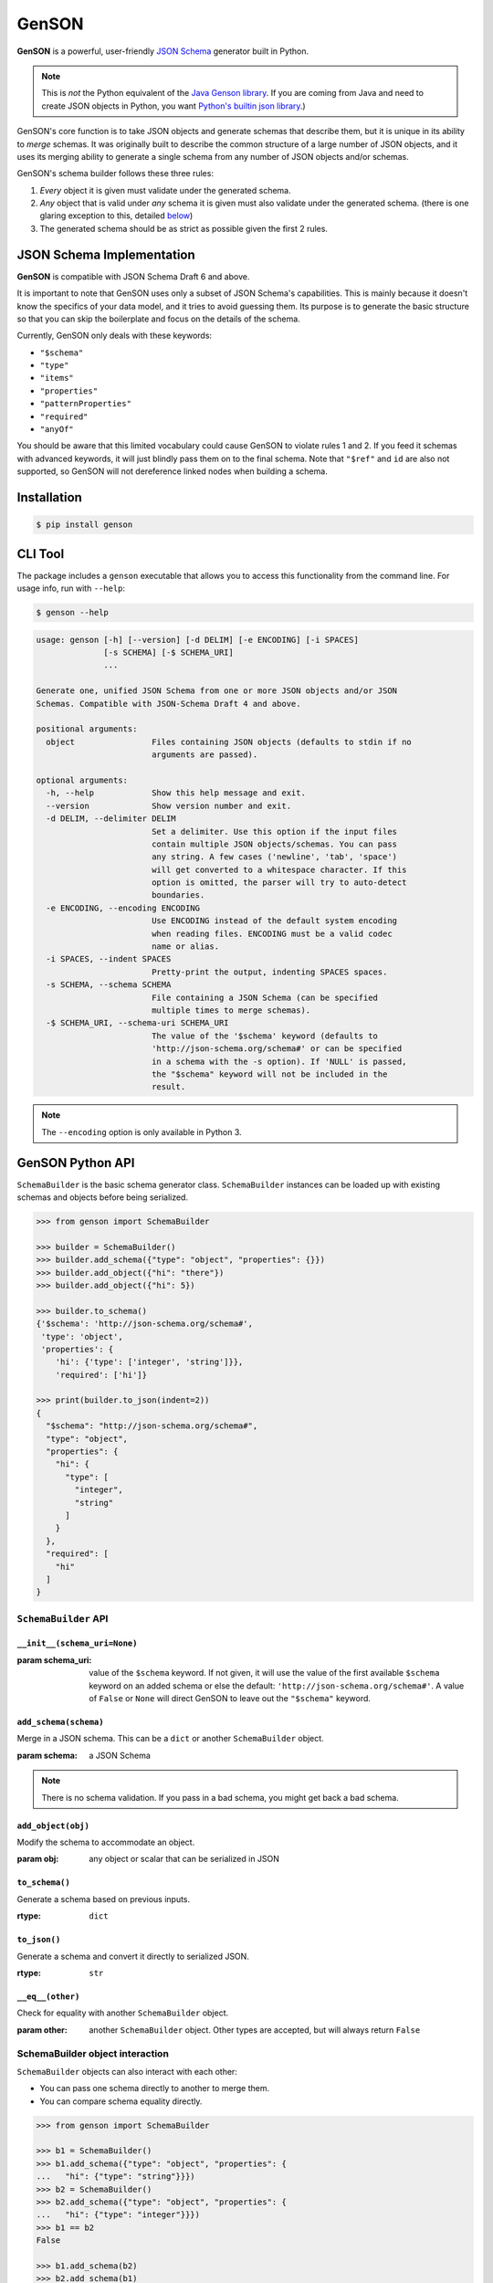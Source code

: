 GenSON
======

**GenSON** is a powerful, user-friendly `JSON Schema`_ generator built in Python.

.. note::
    This is *not* the Python equivalent of the `Java Genson library`_. If you are coming from Java and need to create JSON objects in Python, you want `Python's builtin json library`_.)

GenSON's core function is to take JSON objects and generate schemas that describe them, but it is unique in its ability to *merge* schemas. It was originally built to describe the common structure of a large number of JSON objects, and it uses its merging ability to generate a single schema from any number of JSON objects and/or schemas.

GenSON's schema builder follows these three rules:

1. *Every* object it is given must validate under the generated schema.
2. *Any* object that is valid under *any* schema it is given must also validate under the generated schema. (there is one glaring exception to this, detailed `below`_)
3. The generated schema should be as strict as possible given the first 2 rules.


JSON Schema Implementation
--------------------------

**GenSON** is compatible with JSON Schema Draft 6 and above.

It is important to note that GenSON uses only a subset of JSON Schema's capabilities. This is mainly because it doesn't know the specifics of your data model, and it tries to avoid guessing them. Its purpose is to generate the basic structure so that you can skip the boilerplate and focus on the details of the schema.

Currently, GenSON only deals with these keywords:

* ``"$schema"``
* ``"type"``
* ``"items"``
* ``"properties"``
* ``"patternProperties"``
* ``"required"``
* ``"anyOf"``

You should be aware that this limited vocabulary could cause GenSON to violate rules 1 and 2. If you feed it schemas with advanced keywords, it will just blindly pass them on to the final schema. Note that ``"$ref"`` and ``id`` are also not supported, so GenSON will not dereference linked nodes when building a schema.


Installation
------------

.. code-block:: bash

    $ pip install genson


CLI Tool
--------

The package includes a ``genson`` executable that allows you to access this functionality from the command line. For usage info, run with ``--help``:

.. code-block:: bash

    $ genson --help

.. code-block::

    usage: genson [-h] [--version] [-d DELIM] [-e ENCODING] [-i SPACES]
                  [-s SCHEMA] [-$ SCHEMA_URI]
                  ...

    Generate one, unified JSON Schema from one or more JSON objects and/or JSON
    Schemas. Compatible with JSON-Schema Draft 4 and above.

    positional arguments:
      object                Files containing JSON objects (defaults to stdin if no
                            arguments are passed).

    optional arguments:
      -h, --help            Show this help message and exit.
      --version             Show version number and exit.
      -d DELIM, --delimiter DELIM
                            Set a delimiter. Use this option if the input files
                            contain multiple JSON objects/schemas. You can pass
                            any string. A few cases ('newline', 'tab', 'space')
                            will get converted to a whitespace character. If this
                            option is omitted, the parser will try to auto-detect
                            boundaries.
      -e ENCODING, --encoding ENCODING
                            Use ENCODING instead of the default system encoding
                            when reading files. ENCODING must be a valid codec
                            name or alias.
      -i SPACES, --indent SPACES
                            Pretty-print the output, indenting SPACES spaces.
      -s SCHEMA, --schema SCHEMA
                            File containing a JSON Schema (can be specified
                            multiple times to merge schemas).
      -$ SCHEMA_URI, --schema-uri SCHEMA_URI
                            The value of the '$schema' keyword (defaults to
                            'http://json-schema.org/schema#' or can be specified
                            in a schema with the -s option). If 'NULL' is passed,
                            the "$schema" keyword will not be included in the
                            result.

.. note::
    The ``--encoding`` option is only available in Python 3.

GenSON Python API
-----------------

``SchemaBuilder`` is the basic schema generator class. ``SchemaBuilder`` instances can be loaded up with existing schemas and objects before being serialized.

.. code-block:: python

    >>> from genson import SchemaBuilder

    >>> builder = SchemaBuilder()
    >>> builder.add_schema({"type": "object", "properties": {}})
    >>> builder.add_object({"hi": "there"})
    >>> builder.add_object({"hi": 5})

    >>> builder.to_schema()
    {'$schema': 'http://json-schema.org/schema#',
     'type': 'object',
     'properties': {
        'hi': {'type': ['integer', 'string']}},
        'required': ['hi']}

    >>> print(builder.to_json(indent=2))
    {
      "$schema": "http://json-schema.org/schema#",
      "type": "object",
      "properties": {
        "hi": {
          "type": [
            "integer",
            "string"
          ]
        }
      },
      "required": [
        "hi"
      ]
    }

``SchemaBuilder`` API
+++++++++++++++++++++

``__init__(schema_uri=None)``
^^^^^^^^^^^^^^^^^^^^^^^^^^^^^

:param schema_uri: value of the ``$schema`` keyword. If not given, it will use the value of the first available ``$schema`` keyword on an added schema or else the default: ``'http://json-schema.org/schema#'``. A value of ``False`` or ``None`` will direct GenSON to leave out the ``"$schema"`` keyword.

``add_schema(schema)``
^^^^^^^^^^^^^^^^^^^^^^

Merge in a JSON schema. This can be a ``dict`` or another ``SchemaBuilder`` object.

:param schema: a JSON Schema

.. note::
    There is no schema validation. If you pass in a bad schema,
    you might get back a bad schema.

``add_object(obj)``
^^^^^^^^^^^^^^^^^^^

Modify the schema to accommodate an object.

:param obj: any object or scalar that can be serialized in JSON

``to_schema()``
^^^^^^^^^^^^^^^

Generate a schema based on previous inputs.

:rtype: ``dict``

``to_json()``
^^^^^^^^^^^^^

Generate a schema and convert it directly to serialized JSON.

:rtype: ``str``

``__eq__(other)``
^^^^^^^^^^^^^^^^^

Check for equality with another ``SchemaBuilder`` object.

:param other: another ``SchemaBuilder`` object. Other types are accepted, but will always return ``False``

SchemaBuilder object interaction
++++++++++++++++++++++++++++++++

``SchemaBuilder`` objects can also interact with each other:

* You can pass one schema directly to another to merge them.
* You can compare schema equality directly.

.. code-block:: python

    >>> from genson import SchemaBuilder

    >>> b1 = SchemaBuilder()
    >>> b1.add_schema({"type": "object", "properties": {
    ...   "hi": {"type": "string"}}})
    >>> b2 = SchemaBuilder()
    >>> b2.add_schema({"type": "object", "properties": {
    ...   "hi": {"type": "integer"}}})
    >>> b1 == b2
    False

    >>> b1.add_schema(b2)
    >>> b2.add_schema(b1)
    >>> b1 == b2
    True
    >>> b1.to_schema()
    {'$schema': 'http://json-schema.org/schema#',
     'type': 'object',
     'properties': {'hi': {'type': ['integer', 'string']}}}


Seed Schemas
------------

There are several cases where multiple valid schemas could be generated from the same object. GenSON makes a default choice in all these ambiguous cases, but if you want it to choose differently, you can tell it what to do using a *seed schema*.

Seeding Arrays
++++++++++++++

For example, suppose you have a simple array with two items:

.. code-block:: python

    ['one', 1]

There are always two ways for GenSON to interpret any array: List and Tuple. Lists have one schema for every item, whereas Tuples have a different schema for every array position. This is analogous to the (now deprecated) ``merge_arrays`` option from version 0. You can read more about JSON Schema `array validation here`_.

List Validation
^^^^^^^^^^^^^^^

.. code-block:: json

    {
      "type": "array",
      "items": {"type": ["integer", "string"]}
    }

Tuple Validation
^^^^^^^^^^^^^^^^

.. code-block:: json

    {
      "type": "array",
      "items": [{"type": "integer"}, {"type": "string"}]
    }

By default, GenSON always interprets arrays using list validation, but you can tell it to use tuple validation by seeding it with a schema.

.. code-block:: python

    >>> from genson import SchemaBuilder

    >>> builder = SchemaBuilder()
    >>> builder.add_object(['one', 1])
    >>> builder.to_schema()
    {'$schema': 'http://json-schema.org/schema#',
     'type': 'array',
     'items': {'type': ['integer', 'string']}}

    >>> builder = SchemaBuilder()
    >>> seed_schema = {'type': 'array', 'items': []}
    >>> builder.add_schema(seed_schema)
    >>> builder.add_object(['one', 1])
    >>> builder.to_schema()
    {'$schema': 'http://json-schema.org/schema#',
     'type': 'array',
     'items': [{'type': 'string'}, {'type': 'integer'}]}

Note that in this case, the seed schema is actually invalid. You can't have an empty array as the value for an ``items`` keyword. But GenSON is a generator, not a validator, so you can fudge a little. GenSON will modify the generated schema so that it is valid, provided that there aren't invalid keywords beyond the ones it knows about.

Seeding patternProperties
+++++++++++++++++++++++++

Support for patternProperties_ is new in version 1; however, since GenSON's default behavior is to only use ``properties``, this powerful keyword can only be utilized with seed schemas. You will need to supply an ``object`` schema with a ``patternProperties`` object whose keys are RegEx strings. Again, you can fudge here and set the values to null instead of creating valid subschemas.

.. code-block:: python

    >>> from genson import SchemaBuilder

    >>> builder = SchemaBuilder()
    >>> builder.add_schema({'type': 'object', 'patternProperties': {r'^\d+$': None}})
    >>> builder.add_object({'1': 1, '2': 2, '3': 3})
    >>> builder.to_schema()
    {'$schema': 'http://json-schema.org/schema#', 'type': 'object', 'patternProperties':  {'^\\d+$': {'type': 'integer'}}}

There are a few gotchas you should be aware of here:

* GenSON is written in Python, so it uses the `Python flavor of RegEx`_.
* GenSON still prefers ``properties`` to ``patternProperties`` if a property already exists that matches one of your patterns, the normal property will be updated, *not* the pattern property.
* If a key matches multiple patterns, there is *no guarantee* of which one will be updated.
* The patternProperties_ docs themselves have some more useful pointers that can save you time.

Typeless Schemas
++++++++++++++++

In version 0, GenSON did not accept a schema without a type, but in order to be flexible in the support of seed schemas, support was added for version 1. However, GenSON violates rule #2 in its handling of typeless schemas. Any object will validate under an empty schema, but GenSON incorporates typeless schemas into the first-available typed schema, and since typed schemas are stricter than typless ones, objects that would validate under an added schema will not validate under the result.


Customizing ``SchemaBuilder``
-----------------------------

You can extend the ``SchemaBuilder`` class to add in your own logic (e.g. recording ``minimum`` and ``maximum`` for a number). In order to do this, you need to:

1. Create a custom ``SchemaStrategy`` class.
2. Create a ``SchemaBuilder`` subclass that includes your custom ``SchemaStrategy`` class(es).
3. Use your custom ``SchemaBuilder`` just like you would the stock ``SchemaBuilder``.

``SchemaStrategy`` Classes
++++++++++++++++++++++++++

GenSON uses the Strategy Pattern to parse, update, and serialize different kinds of schemas that behave in different ways. There are several ``SchemaStrategy`` classes that roughly correspond to different schema types. GenSON maps each node in an object or schema to an instance of one of these classes. Each instance stores the current schema state and updates or returns it when required.

You can modify the specific ways these classes work by extending them. You can inherit from any existing ``SchemaStrategy`` class, though ``SchemaStrategy`` and ``TypedSchemaStrategy`` are the most useful base classes. You should call ``super`` and pass along all arguments when overriding any instance methods.

The documentation below explains the public API and what you need to extend and override at a high level. Feel free to explore `the code`_ to see more, but know that the public API is documented here, and anything else you depend on could be subject to change. All ``SchemaStrategy`` subclasses maintain the public API though, so you can extend any of them in this way.

``SchemaStrategy`` API
++++++++++++++++++++++

[class constant] ``KEYWORDS``
^^^^^^^^^^^^^^^^^^^^^^^^^^^^^

This should be a tuple listing all of the JSON-schema keywords that this strategy knows how to handle. Any keywords encountered in added schemas will be be naively passed on to the generated schema unless they are in this list (or you override that behavior in ``to_schema``).

When adding keywords to a new ``SchemaStrategy``, it's best to splat the parent class's ``KEYWORDS`` into the new tuple.

[class method] ``match_schema(cls, schema)``
^^^^^^^^^^^^^^^^^^^^^^^^^^^^^^^^^^^^^^^^^^^^

Return ``true`` if this strategy should be used to handle the passed-in schema.

:param schema: a JSON Schema in ``dict`` form
:rtype: ``bool``

[class method] ``match_object(cls, obj)``
^^^^^^^^^^^^^^^^^^^^^^^^^^^^^^^^^^^^^^^^^

Return ``true`` if this strategy should be used to handle the passed-in object.

:param obj: any object or scalar that can be serialized in JSON
:rtype: ``bool``

``__init__(self, node_class)``
^^^^^^^^^^^^^^^^^^^^^^^^^^^^^^

Override this method if you need to initialize an instance variable.

:param node_class: This param is not part of the public API. Pass it along to ``super``.

``add_schema(self, schema)``
^^^^^^^^^^^^^^^^^^^^^^^^^^^^

Override this to modify how a schema is parsed and stored.

:param schema: a JSON Schema in ``dict`` form

``add_object(self, obj)``
^^^^^^^^^^^^^^^^^^^^^^^^^

Override this to change the way a schemas are inferred from objects.

:param obj: any object or scalar that can be serialized in JSON

``to_schema(self)``
^^^^^^^^^^^^^^^^^^^

Override this method to customize how a schema object is constructed from the inputs. It is suggested that you invoke ``super`` as the basis for the return value, but it is not required.

:rtype: ``dict``

.. note::
    There is no schema validation. If you return a bad schema from this method,
    ``SchemaBuilder`` will output a bad schema.

``__eq__(self, other)``
^^^^^^^^^^^^^^^^^^^^^^^

When checking for ``SchemaBuilder`` equality, strategies are matched using ``__eq__``. The default implementation uses a simple ``__dict__`` equality check.

Override this method if you need to override that behavior. This may be useful if you add instance variables that aren't relevant to whether two SchemaStrategies are considered equal.

:rtype: ``bool``



``TypedSchemaStrategy`` API
+++++++++++++++++++++++++++

This is an abstract schema strategy for making simple schemas that only deal with the ``type`` keyword, but you can extend it to add more functionality. Subclasses must define the following two class constants, but you get the entire ``SchemaStrategy`` interface for free.

[class constant] ``JS_TYPE``
^^^^^^^^^^^^^^^^^^^^^^^^^^^^

This will be the value of the ``type`` keyword in the generated schema. It is also used to match any added schemas.


[class constant] ``PYTHON_TYPE``
^^^^^^^^^^^^^^^^^^^^^^^^^^^^^^^^

This is a Python type or tuple of types that will be matched against an added object using ``isinstance``.

Extending ``SchemaBuilder``
+++++++++++++++++++++++++++

Once you have extended ``SchemaStrategy`` types, you'll need to create a ``SchemaBuilder`` class that uses them, since the default ``SchemaBuilder`` only incorporates the default strategies. To do this, extend the ``SchemaBuilder`` class and define one of these two constants inside it:

[class constant] ``EXTRA_STRATEGIES``
^^^^^^^^^^^^^^^^^^^^^^^^^^^^^^^^^^^^^

This is the standard (and suggested) way to add strategies. Set it to a tuple of all your new strategies, and they will be added to the existing list of strategies to check. This preserves all the existing functionality.

Note that order matters. GenSON checks the list in order, so the first strategy has priority over the second and so on. All ``EXTRA_STRATEGIES`` have priority over the default strategies.

[class constant] ``STRATEGIES``
^^^^^^^^^^^^^^^^^^^^^^^^^^^^^^^

This clobbers the existing list of strategies and completely replaces it. Set it to a tuple just like for ``EXTRA_STRATEGIES``, but note that if any object or schema gets added that your exhaustive list of strategies doesn't know how to handle, you'll get an error. You should avoid doing this unless you're extending most or all existing strategies in some way.

Example: ``MinNumber``
++++++++++++++++++++++

Here's some example code creating a number strategy that tracks the `minimum number`_ seen and includes it in the output schema.

.. note::
    This example is written in Python 3.3+. Custom strategies also work in Python 2.7, but you need different syntax (``super`` arguments & no splatting ``KEYWORDS``).

.. code-block:: python

    from genson import SchemaBuilder
    from genson.schema.strategies import Number

    class MinNumber(Number):
        # add 'minimum' to list of keywords
        KEYWORDS = (*Number.KEYWORDS, 'minimum')

        # create a new instance variable
        def __init__(self, node_class):
            super().__init__(node_class)
            self.min = None

        # capture 'minimum's from schemas
        def add_schema(self, schema):
            super().add_schema(schema)
            if self.min is None:
                self.min = schema.get('minimum')
            elif 'minimum' in schema:
                self.min = min(self.min, schema['minimum'])

        # adjust minimum based on the data
        def add_object(self, obj):
            super().add_object(obj)
            self.min = obj if self.min is None else min(self.min, obj)

        # include 'minimum' in the output
        def to_schema(self):
            schema = super().to_schema()
            schema['minimum'] = self.min
            return schema

    # new SchemaBuilder class that uses the MinNumber strategy in addition
    # to the existing strategies. Both MinNumber and Number are active, but
    # MinNumber has priority, so it effectively replaces Number.
    class MinNumberSchemaBuilder(SchemaBuilder):
        """ all number nodes include minimum """
        EXTRA_STRATEGIES = (MinNumber,)

    # this class *ONLY* has the MinNumber strategy. Any object that is not
    # a number will cause an error.
    class ExclusiveMinNumberSchemaBuilder(SchemaBuilder):
        """ all number nodes include minimum, and only handles number """
        STRATEGIES = (MinNumber,)

Now that we have the MinNumberSchemaBuilder class, let's see how it works.

.. code-block:: python

    >>> builder = MinNumberSchemaBuilder()
    >>> builder.add_object(5)
    >>> builder.add_object(7)
    >>> builder.to_schema()
    {'$schema': 'http://json-schema.org/schema#', 'type': 'integer', 'minimum': 5}
    >>> builder.add_object(-2)
    >>> builder.to_schema()
    {'$schema': 'http://json-schema.org/schema#', 'type': 'integer', 'minimum': -2}
    >>> builder.add_schema({'$schema': 'http://json-schema.org/schema#', 'type': 'integer', 'minimum': -7})
    >>> builder.to_schema()
    {'$schema': 'http://json-schema.org/schema#', 'type': 'integer', 'minimum': -7}

Note that the exclusive builder is much more particular.

.. code-block:: python

    >>> builder = MinNumberSchemaBuilder()
    >>> picky_builder = ExclusiveMinNumberSchemaBuilder()
    >>> picky_builder.add_object(5)
    >>> picky_builder.to_schema()
    {'$schema': 'http://json-schema.org/schema#', 'type': 'integer', 'minimum': 5}
    >>> builder.add_object(None) # this is fine
    >>> picky_builder.add_object(None) # this fails
    genson.schema.node.SchemaGenerationError: Could not find matching schema type for object: None


Compatibility
-------------

GenSON has been tested and verified under the following Python versions:

* Python 2.7.13
* Python 3.3.5
* Python 3.4.5
* Python 3.5.4
* Python 3.6.2
* Python 3.7.3
* Python 3.8.2


Contributing
------------

When contributing, please follow these steps:

1. Clone the repo and make your changes.
2. Make sure your code has test cases written against it.
3. Make sure all the tests pass.
4. Lint your code with `Flake8`_.
5. Ensure the docs are accurate.
6. Add your name to the list of contributers.
7. Submit a Pull Request.

Tests
+++++

Tests are written in ``unittest``. You can run them all easily with the included executable ``bin/test.py``.

.. code-block:: bash

    $ bin/test.py

You can also invoke individual test suites:

.. code-block:: bash

    $ bin/test.py --test-suite test.test_gen_single


Potential Future Features
+++++++++++++++++++++++++

The following are extra features under consideration.

* recognize every validation keyword and ignore any that don't apply
* option to set error level
* custom serializer plugins
* logical support for more keywords:

  * ``enum``
  * ``minimum``/``maximum``
  * ``minLength``/``maxLength``
  * ``minItems``/``maxItems``
  * ``minProperties``/``maxProperties``
  * ``additionalItems``
  * ``additionalProperties``
  * ``format`` & ``pattern``
  * ``$ref`` & ``id``

.. _JSON Schema: http://json-schema.org/
.. _Java Genson library: https://owlike.github.io/genson/
.. _`Python's builtin json library`: https://docs.python.org/library/json.html
.. _below: #typeless-schemas
.. _array validation here: https://spacetelescope.github.io/understanding-json-schema/reference/array.html#items
.. _patternProperties: https://spacetelescope.github.io/understanding-json-schema/reference/object.html#pattern-properties
.. _Python flavor of RegEx: https://docs.python.org/3.6/library/re.html
.. _the code: https://github.com/wolverdude/GenSON/tree/master/genson/schema/strategies
.. _minimum number: https://json-schema.org/understanding-json-schema/reference/numeric.html#range
.. _Flake8: https://pypi.python.org/pypi/flake8
